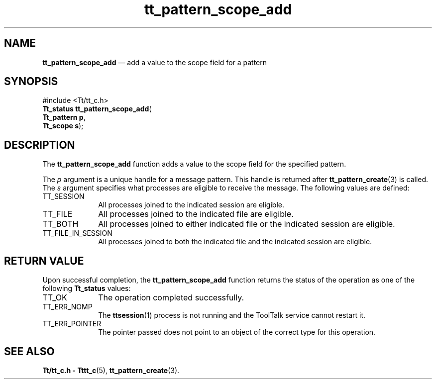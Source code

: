 '\" t
...\" scop_add.sgm /main/5 1996/08/30 14:18:57 rws $
...\" scop_add.sgm /main/5 1996/08/30 14:18:57 rws $-->
.de P!
.fl
\!!1 setgray
.fl
\\&.\"
.fl
\!!0 setgray
.fl			\" force out current output buffer
\!!save /psv exch def currentpoint translate 0 0 moveto
\!!/showpage{}def
.fl			\" prolog
.sy sed -e 's/^/!/' \\$1\" bring in postscript file
\!!psv restore
.
.de pF
.ie     \\*(f1 .ds f1 \\n(.f
.el .ie \\*(f2 .ds f2 \\n(.f
.el .ie \\*(f3 .ds f3 \\n(.f
.el .ie \\*(f4 .ds f4 \\n(.f
.el .tm ? font overflow
.ft \\$1
..
.de fP
.ie     !\\*(f4 \{\
.	ft \\*(f4
.	ds f4\"
'	br \}
.el .ie !\\*(f3 \{\
.	ft \\*(f3
.	ds f3\"
'	br \}
.el .ie !\\*(f2 \{\
.	ft \\*(f2
.	ds f2\"
'	br \}
.el .ie !\\*(f1 \{\
.	ft \\*(f1
.	ds f1\"
'	br \}
.el .tm ? font underflow
..
.ds f1\"
.ds f2\"
.ds f3\"
.ds f4\"
.ta 8n 16n 24n 32n 40n 48n 56n 64n 72n 
.TH "tt_pattern_scope_add" "library call"
.SH "NAME"
\fBtt_pattern_scope_add\fP \(em add a value to the scope field for a pattern
.SH "SYNOPSIS"
.PP
.nf
#include <Tt/tt_c\&.h>
\fBTt_status \fBtt_pattern_scope_add\fP\fR(
\fBTt_pattern \fBp\fR\fR,
\fBTt_scope \fBs\fR\fR);
.fi
.SH "DESCRIPTION"
.PP
The
\fBtt_pattern_scope_add\fP function
adds a value to the scope field for the specified pattern\&.
.PP
The
\fIp\fP argument is a unique handle for a message pattern\&.
This handle is returned after
\fBtt_pattern_create\fP(3) is called\&.
The
\fIs\fP argument specifies what processes are eligible to receive the message\&.
The following values are defined:
.IP "TT_SESSION" 10
All processes joined to the indicated session are eligible\&.
.IP "TT_FILE" 10
All processes joined to the indicated file are eligible\&.
.IP "TT_BOTH" 10
All processes joined to either indicated file
or the indicated session are eligible\&.
.IP "TT_FILE_IN_SESSION" 10
All processes joined to both the indicated file
and the indicated session are eligible\&.
.SH "RETURN VALUE"
.PP
Upon successful completion, the
\fBtt_pattern_scope_add\fP function returns the status of the operation as one of the following
\fBTt_status\fR values:
.IP "TT_OK" 10
The operation completed successfully\&.
.IP "TT_ERR_NOMP" 10
The
\fBttsession\fP(1) process is not running and the ToolTalk service cannot restart it\&.
.IP "TT_ERR_POINTER" 10
The pointer passed does not point to an object of
the correct type for this operation\&.
.SH "SEE ALSO"
.PP
\fBTt/tt_c\&.h - Tttt_c\fP(5), \fBtt_pattern_create\fP(3)\&.
...\" created by instant / docbook-to-man, Sun 02 Sep 2012, 09:41
